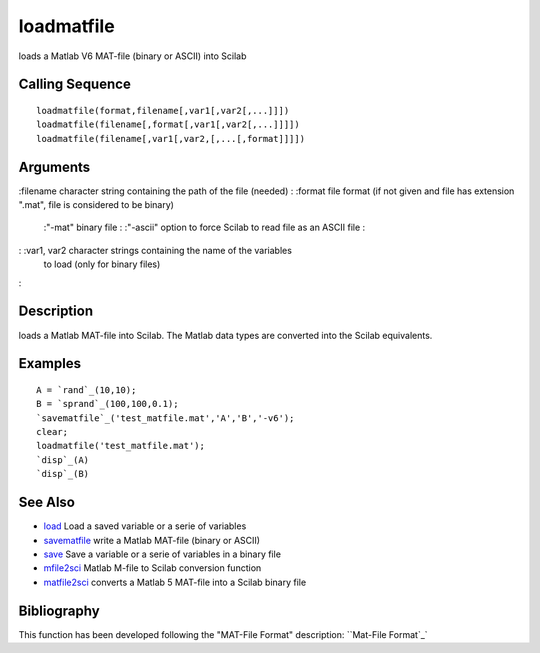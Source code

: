 


loadmatfile
===========

loads a Matlab V6 MAT-file (binary or ASCII) into Scilab



Calling Sequence
~~~~~~~~~~~~~~~~


::

    loadmatfile(format,filename[,var1[,var2[,...]]])
    loadmatfile(filename[,format[,var1[,var2[,...]]]])
    loadmatfile(filename[,var1[,var2,[,...[,format]]]])




Arguments
~~~~~~~~~

:filename character string containing the path of the file (needed)
: :format file format (if not given and file has extension ".mat",
file is considered to be binary)
    :"-mat" binary file
    : :"-ascii" option to force Scilab to read file as an ASCII file
    :

: :var1, var2 character strings containing the name of the variables
  to load (only for binary files)
:



Description
~~~~~~~~~~~

loads a Matlab MAT-file into Scilab. The Matlab data types are
converted into the Scilab equivalents.



Examples
~~~~~~~~


::

    A = `rand`_(10,10);
    B = `sprand`_(100,100,0.1);
    `savematfile`_('test_matfile.mat','A','B','-v6');
    clear;
    loadmatfile('test_matfile.mat');
    `disp`_(A)
    `disp`_(B)




See Also
~~~~~~~~


+ `load`_ Load a saved variable or a serie of variables
+ `savematfile`_ write a Matlab MAT-file (binary or ASCII)
+ `save`_ Save a variable or a serie of variables in a binary file
+ `mfile2sci`_ Matlab M-file to Scilab conversion function
+ `matfile2sci`_ converts a Matlab 5 MAT-file into a Scilab binary
  file




Bibliography
~~~~~~~~~~~~

This function has been developed following the "MAT-File Format"
description: ``Mat-File Format`_`

.. _matfile2sci: matfile2sci.html
.. _load: load.html
.. _Mat-File Format: http://www.mathworks.com/access/helpdesk/help/pdf_doc/matlab/matfile_format.pdf
.. _save: save.html
.. _mfile2sci: mfile2sci.html
.. _savematfile: savematfile.html


